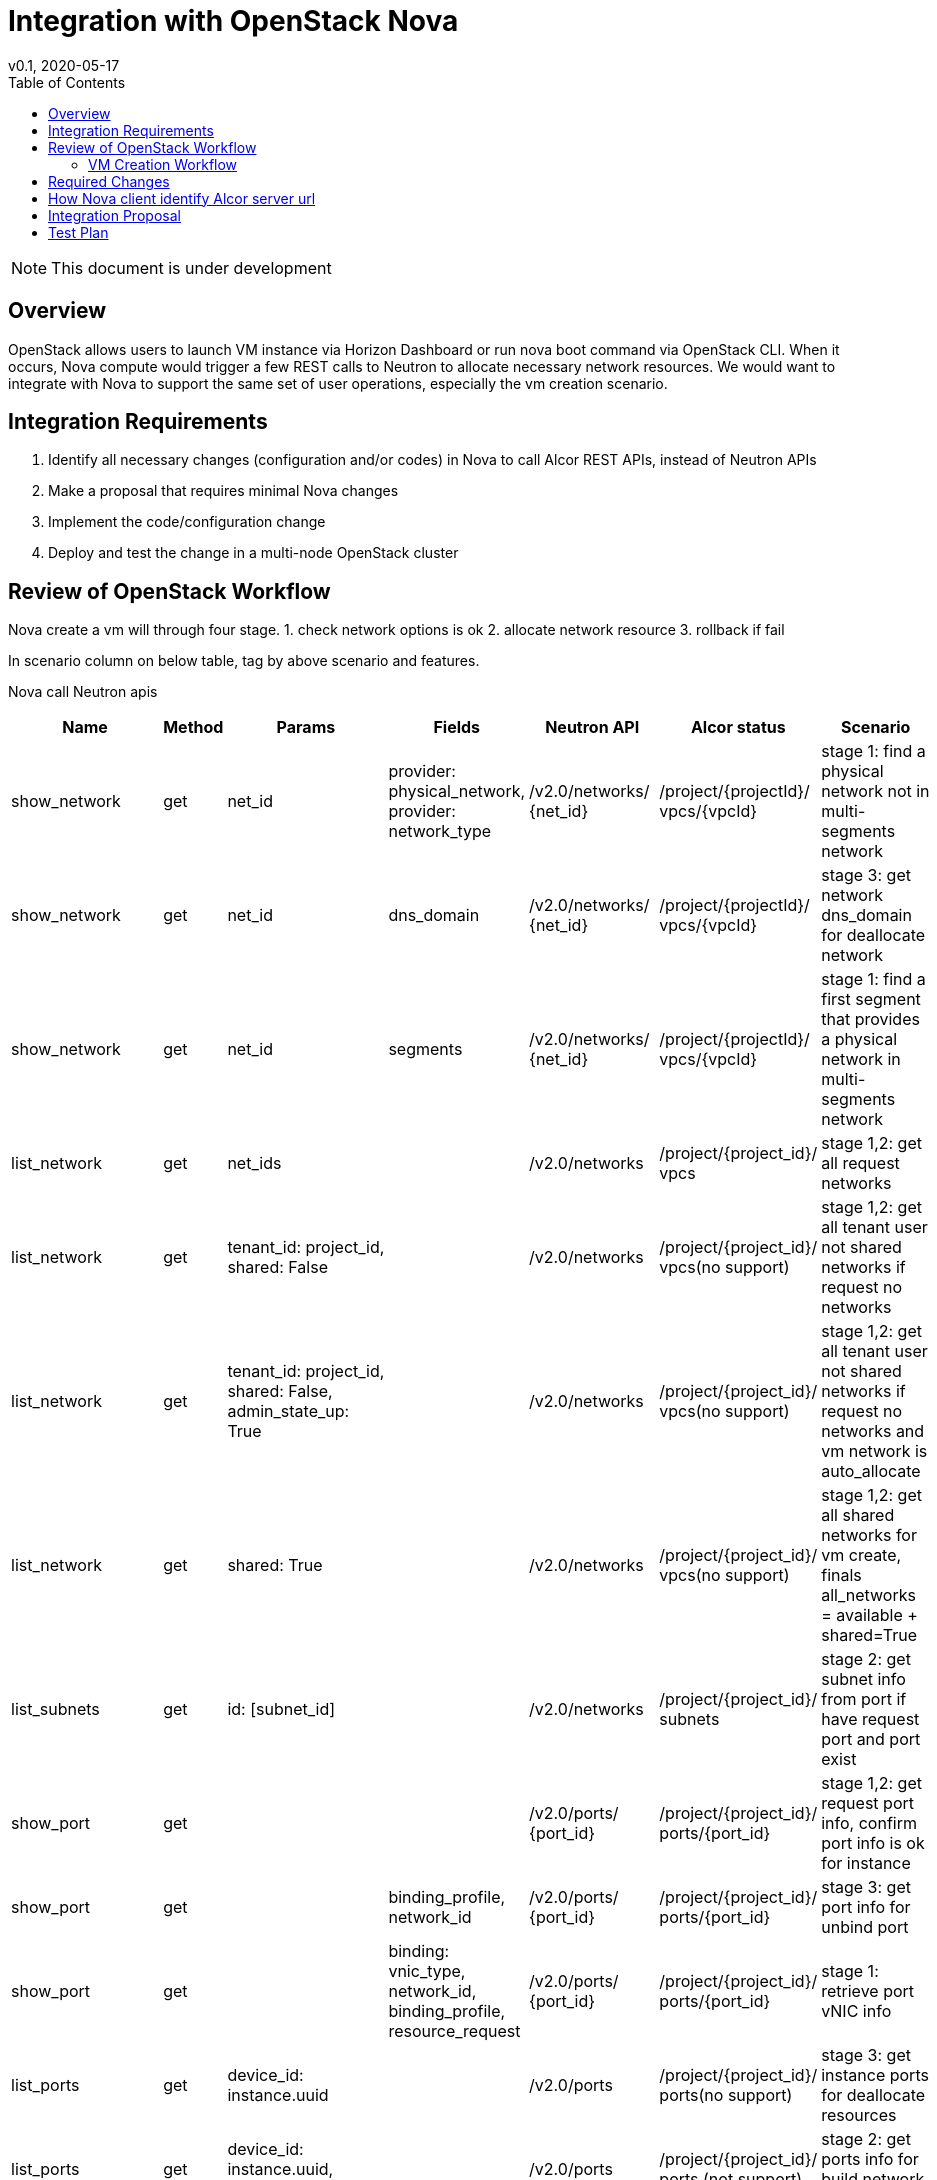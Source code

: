 = Integration with OpenStack Nova
v0.1, 2020-05-17
:toc: right
:imagesdir: ../../images

NOTE: This document is under development

== Overview

OpenStack allows users to launch VM instance via Horizon Dashboard or run nova boot command via OpenStack CLI.
When it occurs, Nova compute would trigger a few REST calls to Neutron to allocate necessary network resources.
We would want to integrate with Nova to support the same set of user operations, especially the vm creation scenario.

[#system-requirements]
== Integration Requirements

. Identify all necessary changes (configuration and/or codes) in Nova to call Alcor REST APIs, instead of Neutron APIs
. Make a proposal that requires minimal Nova changes
. Implement the code/configuration change
. Deploy and test the change in a multi-node OpenStack cluster

== Review of OpenStack Workflow

Nova create a vm will through four stage.
1. check network options is ok
2. allocate network resource
3. rollback if fail

In scenario column on below table, tag by above scenario and features.

Nova call Neutron apis
[width="100%",cols="1,1,1,1,1,1,1", options="header"]
|====================
|Name |Method |Params |Fields |Neutron API |Alcor status |Scenario

|show_network
|get
|net_id
|provider: physical_network, provider: network_type
|/v2.0/networks/ {net_id}
|/project/{projectId}/ vpcs/{vpcId}
|stage 1: find a physical network not in multi-segments network

|show_network
|get
|net_id
|dns_domain
|/v2.0/networks/ {net_id}
|/project/{projectId}/ vpcs/{vpcId}
|stage 3: get network dns_domain for deallocate network

|show_network
|get
|net_id
|segments
|/v2.0/networks/ {net_id}
|/project/{projectId}/ vpcs/{vpcId}
|stage 1: find a first segment that provides a physical network in multi-segments network

|list_network
|get
|net_ids
|
|/v2.0/networks
|/project/{project_id}/ vpcs
|stage 1,2: get all request networks

|list_network
|get
|tenant_id: project_id, shared: False
|
|/v2.0/networks
|/project/{project_id}/ vpcs(no support)
|stage 1,2: get all tenant user not shared networks if request no networks

|list_network
|get
|tenant_id: project_id, shared: False, admin_state_up: True
|
|/v2.0/networks
|/project/{project_id}/ vpcs(no support)
|stage 1,2: get all tenant user not shared networks if request no networks and vm network is auto_allocate

|list_network
|get
|shared: True
|
|/v2.0/networks
|/project/{project_id}/ vpcs(no support)
|stage 1,2: get all shared networks for vm create, finals all_networks = available + shared=True

|list_subnets
|get
|id: [subnet_id]
|
|/v2.0/networks
|/project/{project_id}/ subnets
|stage 2: get subnet info from port if have request port and port exist

|show_port
|get
|
|
|/v2.0/ports/ {port_id}
|/project/{project_id}/ ports/{port_id}
|stage 1,2: get request port info, confirm port info is ok for instance

|show_port
|get
|
|binding_profile, network_id
|/v2.0/ports/ {port_id}
|/project/{project_id}/ ports/{port_id}
|stage 3: get port info for unbind port

|show_port
|get
|
|binding: vnic_type, network_id, binding_profile, resource_request
|/v2.0/ports/ {port_id}
|/project/{project_id}/ ports/{port_id}
|stage 1: retrieve port vNIC info

|list_ports
|get
|device_id: instance.uuid
|
|/v2.0/ports
|/project/{project_id}/ ports(no support)
|stage 3: get instance ports for deallocate resources

|list_ports
|get
|device_id: instance.uuid, tenant_id: project_id
|
|/v2.0/ports
|/project/{project_id}/ ports (not support)
|stage 2: get ports info for build network resource

|list_ports
|get
|network_id: net_id, device_owner: network:dhcp
|
|/v2.0/ports
|/project/{project_id}/ ports(no support)
|stage 2: get dhcp ports info if have request port and port exist in network

|list_ports
|get
|network_id: net_id, fixed_ips: ip_addrs
|device_id
|/v2.0/ports
|/project/{project_id}/ ports(no support)
|stage 1: confirm request ip address not in use

|create_port
|post
|port: {device_id: instance.uuid,
fixed_ips: {ip_address: fixed_ip},
network_id: net_id,
admin_state_up: True,
tenant_id: project_id,
security_groups:{}}
|
|/v2.0/ports
|/project/{project_id}/ ports
|stage 2: create port for instance

|update_port
|put
|port: {device_id: '',
device_owner: '',
'binding:host_id': None,
'binding:profile': {},
dns_name:''}
|
|/v2.0/ports/ {port_id}
|/project/{project_id}/ ports/{port_id}
|stage 4: unbind instance port

|update_port
|put
|port: {dns_name: ''}
|
|/v2.0/ports/ {port_id}
|/project/{project_id}/ ports/{port_id}
|stage 4: reset port dns name

|update_port
|put
|port: {'binding:host_id': host, device_owner: 'compute:zone', 'binding:profile':{} }
|
|/v2.0/ports/ {port_id}
|/project/{project_id}/ ports/{port_id}
|stage 2: update port binding for instance in build network resource(have request port id and port exist in network)

|update_port
|put
|port: {'binding:host_id': host, device_owner: 'compute:zone', 'binding:profile':{}, 'dns_name': network.dns_domain or instance.hostname, mac_address: mac}
|
|/v2.0/ports/ {port_id}
|/project/{project_id}/ ports/{port_id}
|stage 2: update port for instance in build network resource

|delete_port
|delete
|
|
|/v2.0/ports/ {port_id}
|/project/{project_id}/ ports/{port_id}
|stage 3;delete port for instance

|list_floatingips
|get
|fixed_ip_address: fixed_ip, port_id: port_id
|
|/v2.0/floatingips
|
|stage 2: get port floatingip if have request port and request port is exist

|show_quota
|get
|
|
|/v2.0/quotas/ {project_id}
|
|stage 1: confirm tenant user have enough ports resources

|list_extensions
|get
|
|return example: {'extensions': {{'updated': "2017-07-17T10:00:00-00：00",
name: port_binding_ extended,
links: [],
alias: binding-extended,
description: "Expose port binding of a virtual port to external application"}}}
|/v2.0/extensions
|
|stage 1, 2: get all support extension options

|get_auto_allocated_ topology
|get
|
|
|/v2.0/auto-allocated-topology/ {project_id}
| optional api
| stage 2: auto allocate network if no request network and no available network

|list_security_ groups
|get
|tenant_id: project_id
|
|/v2.0/security-groups
|no support
| stage 2: process security groups for instance in build network resource
|====================

=== VM Creation Workflow
image::vm_create.png["VM creation workflow", width=1024, link="vm_create.png"]

== Required Changes
https://github.com/openstack/python-neutronclient[neutronclient project]

Nova use python-neutronclient to call Neutron apis.Only need to change neutronclient/v2.0/client:Client class.

== How Nova client identify Alcor server url
In OpenStack, there are a auth server Keystone, it can offer server url auth and endpoint catalog.  +
https://docs.openstack.org/mitaka/cli-reference/keystone.html[keystone online docs]

So Alcor need register endpoint in Keystone. +
Register:

```
$ OpenStack endpoint create --region RegionOne
network public http://<alcor_ip>:<port>

$ OpenStack endpoint create --region RegionOne
network internal http://<alcor_ip>:<port>

$ OpenStack endpoint create --region RegionOne
network admin http://<alcor_ip>:<port>
```

After register in Keystone, Nova can get Alcor endpoint from Keystone. No need to change Nova config file.


== Integration Proposal

. Microservice APIs should support multi params query, e.g., show/list actions
. Rename resource name in url path or add same resource name in url path
. Support "field" params in api and response body should have the "field" params content

There are two ways to integration with Nova:

1. Change python-neutronclient to call Alcor related api.

    advantages:
        1)easy to accomplish

    disadvantages:
        1）hard to maintain, Need change all neutornclient if a new change in Alcor api
        2）poor compatibility, Need replace all neutronclient when integration with new OpenStack environment

2. Make an adaption layer in Alcor to adapt Alcor related api to standard Neutron api.

    advantages:
        easy to maintain, all changes is in Alcor
        strong compatibility, easy to integration with other OpenStack components and environment

    disadvantages:
        need to add a new layer to adapt Neutron api

== Test Plan

TBD